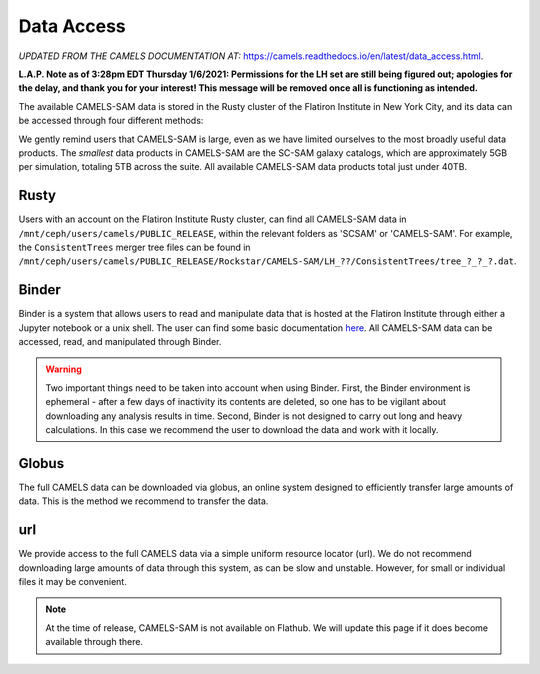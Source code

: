 ************
Data Access
************

*UPDATED FROM THE CAMELS DOCUMENTATION AT:* https://camels.readthedocs.io/en/latest/data_access.html.

**L.A.P. Note as of 3:28pm EDT Thursday 1/6/2021: Permissions for the LH set are still being figured out; apologies for the delay, and thank you for your interest! This message will be removed once all is functioning as intended.**

The available CAMELS-SAM data is stored in the Rusty cluster of the Flatiron Institute in New York City, and its data can be accessed through four different methods:

.. warning::

We gently remind users that CAMELS-SAM is large, even as we have limited ourselves to the most broadly useful data products. The *smallest* data products in CAMELS-SAM are the SC-SAM galaxy catalogs, which are approximately 5GB per simulation, totaling 5TB across the suite. All available CAMELS-SAM data products total just under 40TB. 

Rusty
~~~~~

Users with an account on the Flatiron Institute Rusty cluster, can find all CAMELS-SAM data in ``/mnt/ceph/users/camels/PUBLIC_RELEASE``, within the relevant folders as 'SCSAM' or 'CAMELS-SAM'. For example, the ``ConsistentTrees`` merger tree files can be found in ``/mnt/ceph/users/camels/PUBLIC_RELEASE/Rockstar/CAMELS-SAM/LH_??/ConsistentTrees/tree_?_?_?.dat``.

Binder
~~~~~~

Binder is a system that allows users to read and manipulate data that is hosted at the Flatiron Institute through either a Jupyter notebook or a unix shell. The user can find some basic documentation `here <https://docs.simonsfoundation.org/index.php/Public:Binder>`_. All CAMELS-SAM data can be accessed, read, and manipulated through Binder. 

.. warning::

   Two important things need to be taken into account when using Binder. First, the Binder environment is ephemeral - after a few days of inactivity its contents are deleted, so one has to be vigilant about downloading any analysis results in time. Second, Binder is not designed to carry out long and heavy calculations. In this case we recommend the user to download the data and work with it locally. 

.. `Link to Binder <https://binder.flatironinstitute.org/~sgenel/CAMELS_PUBLIC>`_


Globus
~~~~~~~

The full CAMELS data can be downloaded via globus, an online system designed to efficiently transfer large amounts of data. This is the method we recommend to transfer the data.

.. `Globus link <https://app.globus.org/file-manager?origin_id=58bdcd24-6590-11ec-9b60-f9dfb1abb183&origin_path=%2F>`_ 

url
~~~

We provide access to the full CAMELS data via a simple uniform resource locator (url). We do not recommend downloading large amounts of data through this system, as can be slow and unstable. However, for small or individual files it may be convenient.

.. `URL link <https://users.flatironinstitute.org/~fvillaescusa/priv/f3Mq1fwFYReuAdJTb8xNxa43Jb48L/PUBLIC_RELEASE>`_


.. note::
   At the time of release, CAMELS-SAM is not available on Flathub. We will update this page if it does become available through there.

